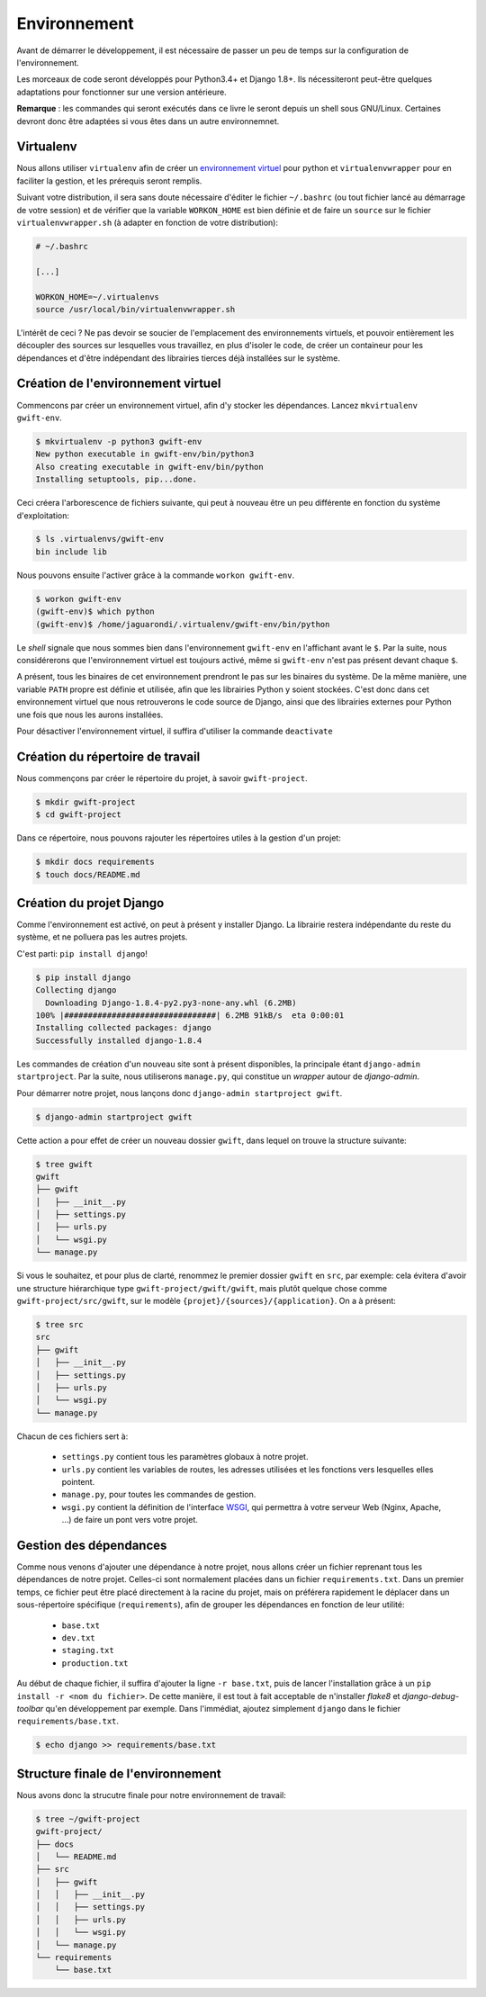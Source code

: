 *************
Environnement
*************

Avant de démarrer le développement, il est nécessaire de passer un peu de temps sur la configuration de l'environnement.

Les morceaux de code seront développés pour Python3.4+ et Django 1.8+. Ils nécessiteront peut-être quelques adaptations pour fonctionner sur une version antérieure.

**Remarque** : les commandes qui seront exécutés dans ce livre le seront depuis un shell sous GNU/Linux. Certaines devront donc être adaptées si vous êtes dans un autre environnemnet.

Virtualenv
==========

Nous allons utiliser ``virtualenv`` afin de créer un `environnement virtuel <http://sametmax.com/les-environnement-virtuels-python-virtualenv-et-virtualenvwrapper/>`_ pour python et ``virtualenvwrapper`` pour en faciliter la gestion, et les prérequis seront remplis.

Suivant votre distribution, il sera sans doute nécessaire d'éditer le fichier ``~/.bashrc`` (ou tout fichier lancé au démarrage de votre session) et de vérifier que la variable ``WORKON_HOME`` est bien définie et de faire un ``source`` sur le fichier ``virtualenvwrapper.sh`` (à adapter en fonction de votre distribution):

.. code-block:: shell

    # ~/.bashrc

    [...]

    WORKON_HOME=~/.virtualenvs
    source /usr/local/bin/virtualenvwrapper.sh

L'intérêt de ceci ? Ne pas devoir se soucier de l'emplacement des environnements virtuels, et pouvoir entièrement les découpler des sources sur lesquelles vous travaillez, en plus d'isoler le code, de créer un containeur pour les dépendances et d'être indépendant des librairies tierces déjà installées sur le système.

Création de l'environnement virtuel
===================================

Commencons par créer un environnement virtuel, afin d'y stocker les dépendances. Lancez ``mkvirtualenv gwift-env``.

.. code-block:: shell

    $ mkvirtualenv -p python3 gwift-env
    New python executable in gwift-env/bin/python3
    Also creating executable in gwift-env/bin/python
    Installing setuptools, pip...done.

Ceci créera l'arborescence de fichiers suivante, qui peut à nouveau être un peu différente en fonction du système d'exploitation:

.. code-block:: shell

    $ ls .virtualenvs/gwift-env
    bin include lib

Nous pouvons ensuite l'activer grâce à la commande ``workon gwift-env``.

.. code-block:: shell

    $ workon gwift-env
    (gwift-env)$ which python
    (gwift-env)$ /home/jaguarondi/.virtualenv/gwift-env/bin/python

Le *shell* signale que nous sommes bien dans l'environnement ``gwift-env`` en l'affichant avant le ``$``. Par la suite, nous considérerons que l'environnement virtuel est toujours activé, même si ``gwift-env`` n'est pas présent devant chaque ``$``.

A présent, tous les binaires de cet environnement prendront le pas sur les binaires du système. De la même manière, une variable ``PATH`` propre est définie et utilisée, afin que les librairies Python y soient stockées. C'est donc dans cet environnement virtuel que nous retrouverons le code source de Django, ainsi que des librairies externes pour Python une fois que nous les aurons installées.

Pour désactiver l'environnement virtuel, il suffira d'utiliser la commande ``deactivate``

Création du répertoire de travail
=================================

Nous commençons par créer le répertoire du projet, à savoir ``gwift-project``.

.. code-block:: shell

    $ mkdir gwift-project
    $ cd gwift-project

Dans ce répertoire, nous pouvons rajouter les répertoires utiles à la gestion d'un projet:

.. code-block:: shell

    $ mkdir docs requirements
    $ touch docs/README.md

Création du projet Django
=========================

Comme l'environnement est activé, on peut à présent y installer Django. La librairie restera indépendante du reste du système, et ne polluera pas les autres projets.

C'est parti: ``pip install django``!

.. code-block:: shell

    $ pip install django
    Collecting django
      Downloading Django-1.8.4-py2.py3-none-any.whl (6.2MB)
    100% |################################| 6.2MB 91kB/s  eta 0:00:01
    Installing collected packages: django
    Successfully installed django-1.8.4

Les commandes de création d'un nouveau site sont à présent disponibles, la principale étant ``django-admin startproject``. Par la suite, nous utiliserons ``manage.py``, qui constitue un *wrapper* autour de `django-admin`.

Pour démarrer notre projet, nous lançons donc ``django-admin startproject gwift``.

.. code-block:: shell

    $ django-admin startproject gwift

Cette action a pour effet de créer un nouveau dossier ``gwift``, dans lequel on trouve la structure suivante:

.. code-block:: shell

    $ tree gwift
    gwift
    ├── gwift
    │   ├── __init__.py
    │   ├── settings.py
    │   ├── urls.py
    │   └── wsgi.py
    └── manage.py

Si vous le souhaitez, et pour plus de clarté, renommez le premier dossier ``gwift`` en ``src``, par exemple: cela évitera d'avoir une structure hiérarchique type ``gwift-project/gwift/gwift``, mais plutôt quelque chose comme ``gwift-project/src/gwift``, sur le modèle ``{projet}/{sources}/{application}``. On a à présent:

.. code-block:: shell

    $ tree src
    src
    ├── gwift
    │   ├── __init__.py
    │   ├── settings.py
    │   ├── urls.py
    │   └── wsgi.py
    └── manage.py


Chacun de ces fichiers sert à:

 * ``settings.py`` contient tous les paramètres globaux à notre projet.
 * ``urls.py`` contient les variables de routes, les adresses utilisées et les fonctions vers lesquelles elles pointent.
 * ``manage.py``, pour toutes les commandes de gestion.
 * ``wsgi.py`` contient la définition de l'interface `WSGI <https://en.wikipedia.org/wiki/Web_Server_Gateway_Interface>`_, qui permettra à votre serveur Web (Nginx, Apache, ...) de faire un pont vers votre projet.

Gestion des dépendances
=======================

Comme nous venons d'ajouter une dépendance à notre projet, nous allons créer un fichier reprenant tous les dépendances de notre projet. Celles-ci sont normalement placées dans un fichier ``requirements.txt``. Dans un premier temps, ce fichier peut être placé directement à la racine du projet, mais on préférera rapidement le déplacer dans un sous-répertoire spécifique (``requirements``), afin de grouper les dépendances en fonction de leur utilité:

 * ``base.txt``
 * ``dev.txt``
 * ``staging.txt``
 * ``production.txt``

Au début de chaque fichier, il suffira d'ajouter la ligne ``-r base.txt``, puis de lancer l'installation grâce à un ``pip install -r <nom du fichier>``. De cette manière, il est tout à fait acceptable de n'installer `flake8` et `django-debug-toolbar` qu'en développement par exemple.  Dans l'immédiat, ajoutez simplement ``django`` dans le fichier ``requirements/base.txt``.

.. code-block:: shell

    $ echo django >> requirements/base.txt

Structure finale de l'environnement
===================================

Nous avons donc la strucutre finale pour notre environnement de travail:

.. code-block:: shell

    $ tree ~/gwift-project
    gwift-project/
    ├── docs
    │   └── README.md
    ├── src
    │   ├── gwift
    │   │   ├── __init__.py
    │   │   ├── settings.py
    │   │   ├── urls.py
    │   │   └── wsgi.py
    │   └── manage.py
    └── requirements
        └── base.txt

